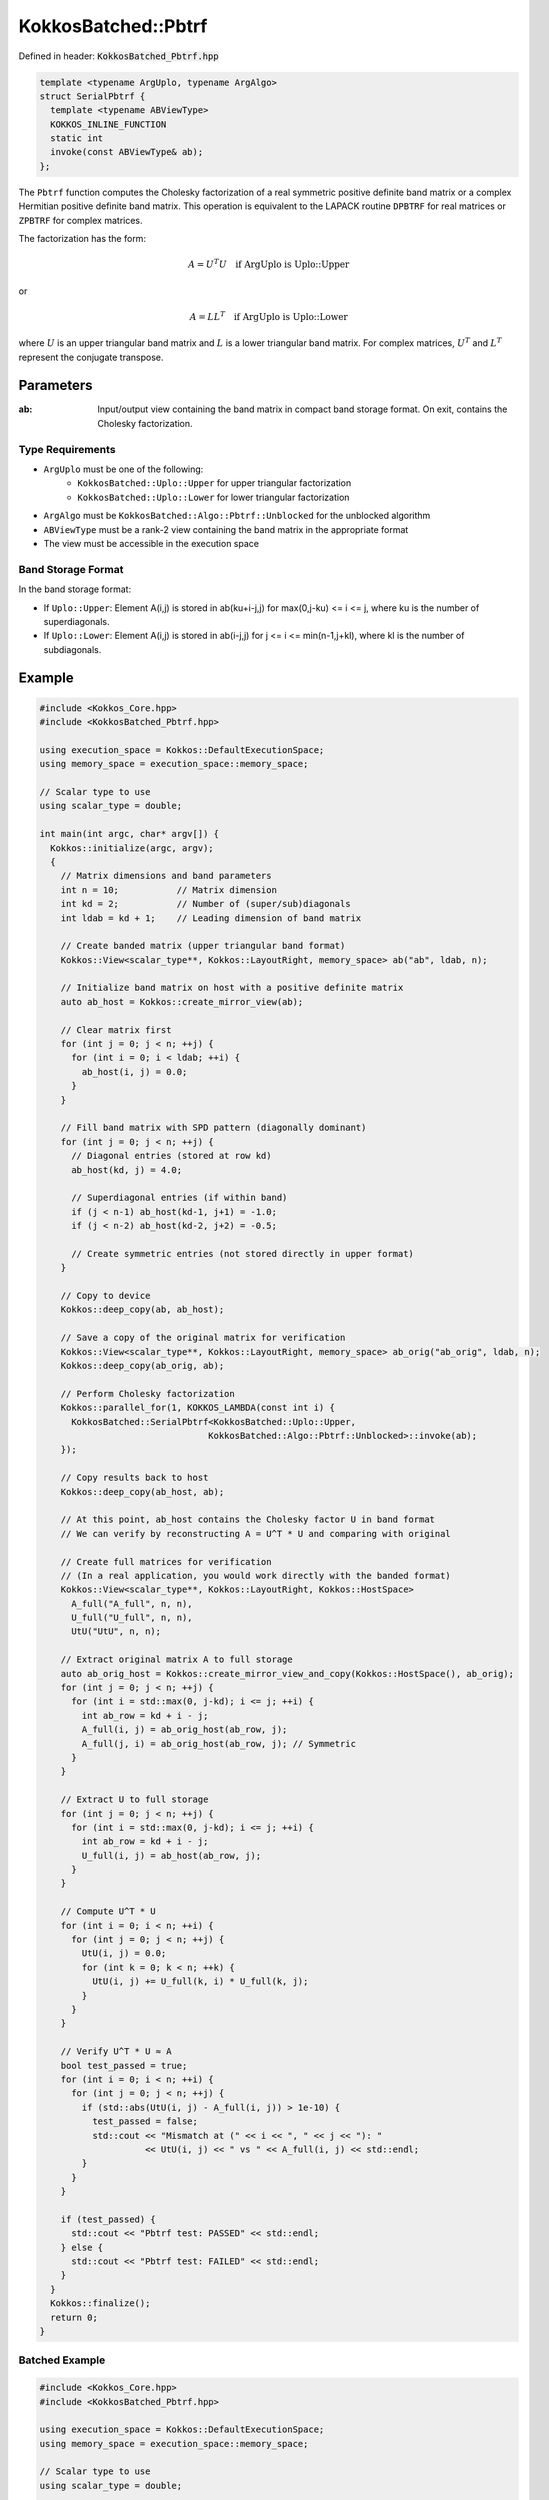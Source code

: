 KokkosBatched::Pbtrf
####################

Defined in header: :code:`KokkosBatched_Pbtrf.hpp`

.. code-block:: c++

    template <typename ArgUplo, typename ArgAlgo>
    struct SerialPbtrf {
      template <typename ABViewType>
      KOKKOS_INLINE_FUNCTION
      static int
      invoke(const ABViewType& ab);
    };

The ``Pbtrf`` function computes the Cholesky factorization of a real symmetric positive definite band matrix or a complex Hermitian positive definite band matrix. This operation is equivalent to the LAPACK routine ``DPBTRF`` for real matrices or ``ZPBTRF`` for complex matrices.

The factorization has the form:

.. math::

    A = U^T U \quad \text{if ArgUplo is Uplo::Upper}

or

.. math::

    A = L L^T \quad \text{if ArgUplo is Uplo::Lower}

where :math:`U` is an upper triangular band matrix and :math:`L` is a lower triangular band matrix. For complex matrices, :math:`U^T` and :math:`L^T` represent the conjugate transpose.

Parameters
==========

:ab: Input/output view containing the band matrix in compact band storage format. On exit, contains the Cholesky factorization.

Type Requirements
-----------------

- ``ArgUplo`` must be one of the following:
   - ``KokkosBatched::Uplo::Upper`` for upper triangular factorization
   - ``KokkosBatched::Uplo::Lower`` for lower triangular factorization

- ``ArgAlgo`` must be ``KokkosBatched::Algo::Pbtrf::Unblocked`` for the unblocked algorithm
- ``ABViewType`` must be a rank-2 view containing the band matrix in the appropriate format
- The view must be accessible in the execution space

Band Storage Format
-------------------

In the band storage format:

- If ``Uplo::Upper``: Element A(i,j) is stored in ab(ku+i-j,j) for max(0,j-ku) <= i <= j, where ku is the number of superdiagonals.
- If ``Uplo::Lower``: Element A(i,j) is stored in ab(i-j,j) for j <= i <= min(n-1,j+kl), where kl is the number of subdiagonals.

Example
=======

.. code-block:: cpp

    #include <Kokkos_Core.hpp>
    #include <KokkosBatched_Pbtrf.hpp>
    
    using execution_space = Kokkos::DefaultExecutionSpace;
    using memory_space = execution_space::memory_space;
    
    // Scalar type to use
    using scalar_type = double;
    
    int main(int argc, char* argv[]) {
      Kokkos::initialize(argc, argv);
      {
        // Matrix dimensions and band parameters
        int n = 10;           // Matrix dimension 
        int kd = 2;           // Number of (super/sub)diagonals
        int ldab = kd + 1;    // Leading dimension of band matrix
        
        // Create banded matrix (upper triangular band format)
        Kokkos::View<scalar_type**, Kokkos::LayoutRight, memory_space> ab("ab", ldab, n);
        
        // Initialize band matrix on host with a positive definite matrix
        auto ab_host = Kokkos::create_mirror_view(ab);
        
        // Clear matrix first
        for (int j = 0; j < n; ++j) {
          for (int i = 0; i < ldab; ++i) {
            ab_host(i, j) = 0.0;
          }
        }
        
        // Fill band matrix with SPD pattern (diagonally dominant)
        for (int j = 0; j < n; ++j) {
          // Diagonal entries (stored at row kd)
          ab_host(kd, j) = 4.0;
          
          // Superdiagonal entries (if within band)
          if (j < n-1) ab_host(kd-1, j+1) = -1.0;
          if (j < n-2) ab_host(kd-2, j+2) = -0.5;
          
          // Create symmetric entries (not stored directly in upper format)
        }
        
        // Copy to device
        Kokkos::deep_copy(ab, ab_host);
        
        // Save a copy of the original matrix for verification
        Kokkos::View<scalar_type**, Kokkos::LayoutRight, memory_space> ab_orig("ab_orig", ldab, n);
        Kokkos::deep_copy(ab_orig, ab);
        
        // Perform Cholesky factorization
        Kokkos::parallel_for(1, KOKKOS_LAMBDA(const int i) {
          KokkosBatched::SerialPbtrf<KokkosBatched::Uplo::Upper, 
                                    KokkosBatched::Algo::Pbtrf::Unblocked>::invoke(ab);
        });
        
        // Copy results back to host
        Kokkos::deep_copy(ab_host, ab);
        
        // At this point, ab_host contains the Cholesky factor U in band format
        // We can verify by reconstructing A = U^T * U and comparing with original
        
        // Create full matrices for verification
        // (In a real application, you would work directly with the banded format)
        Kokkos::View<scalar_type**, Kokkos::LayoutRight, Kokkos::HostSpace> 
          A_full("A_full", n, n),
          U_full("U_full", n, n),
          UtU("UtU", n, n);
        
        // Extract original matrix A to full storage
        auto ab_orig_host = Kokkos::create_mirror_view_and_copy(Kokkos::HostSpace(), ab_orig);
        for (int j = 0; j < n; ++j) {
          for (int i = std::max(0, j-kd); i <= j; ++i) {
            int ab_row = kd + i - j;
            A_full(i, j) = ab_orig_host(ab_row, j);
            A_full(j, i) = ab_orig_host(ab_row, j); // Symmetric
          }
        }
        
        // Extract U to full storage
        for (int j = 0; j < n; ++j) {
          for (int i = std::max(0, j-kd); i <= j; ++i) {
            int ab_row = kd + i - j;
            U_full(i, j) = ab_host(ab_row, j);
          }
        }
        
        // Compute U^T * U
        for (int i = 0; i < n; ++i) {
          for (int j = 0; j < n; ++j) {
            UtU(i, j) = 0.0;
            for (int k = 0; k < n; ++k) {
              UtU(i, j) += U_full(k, i) * U_full(k, j);
            }
          }
        }
        
        // Verify U^T * U ≈ A
        bool test_passed = true;
        for (int i = 0; i < n; ++i) {
          for (int j = 0; j < n; ++j) {
            if (std::abs(UtU(i, j) - A_full(i, j)) > 1e-10) {
              test_passed = false;
              std::cout << "Mismatch at (" << i << ", " << j << "): " 
                        << UtU(i, j) << " vs " << A_full(i, j) << std::endl;
            }
          }
        }
        
        if (test_passed) {
          std::cout << "Pbtrf test: PASSED" << std::endl;
        } else {
          std::cout << "Pbtrf test: FAILED" << std::endl;
        }
      }
      Kokkos::finalize();
      return 0;
    }

Batched Example
--------------

.. code-block:: cpp

    #include <Kokkos_Core.hpp>
    #include <KokkosBatched_Pbtrf.hpp>
    
    using execution_space = Kokkos::DefaultExecutionSpace;
    using memory_space = execution_space::memory_space;
    
    // Scalar type to use
    using scalar_type = double;
    
    int main(int argc, char* argv[]) {
      Kokkos::initialize(argc, argv);
      {
        // Batch and matrix dimensions
        int batch_size = 50; // Number of matrices
        int n = 10;          // Matrix dimension 
        int kd = 2;          // Number of (super/sub)diagonals
        int ldab = kd + 1;   // Leading dimension of band matrix
        
        // Create batched views for band matrices
        Kokkos::View<scalar_type***, Kokkos::LayoutRight, memory_space> 
          ab("ab", batch_size, ldab, n);
        
        // Initialize on host
        auto ab_host = Kokkos::create_mirror_view(ab);
        
        for (int b = 0; b < batch_size; ++b) {
          // Clear matrix first
          for (int j = 0; j < n; ++j) {
            for (int i = 0; i < ldab; ++i) {
              ab_host(b, i, j) = 0.0;
            }
          }
          
          // Fill band matrix with SPD pattern (diagonally dominant)
          // Each batch gets slightly different values
          for (int j = 0; j < n; ++j) {
            // Diagonal entries (stored at row kd)
            ab_host(b, kd, j) = 4.0 + 0.1 * b;
            
            // Superdiagonal entries (if within band)
            if (j < n-1) ab_host(b, kd-1, j+1) = -1.0 - 0.01 * b;
            if (j < n-2) ab_host(b, kd-2, j+2) = -0.5 - 0.005 * b;
          }
        }
        
        // Copy to device
        Kokkos::deep_copy(ab, ab_host);
        
        // Perform batch of Cholesky factorizations
        Kokkos::parallel_for(batch_size, KOKKOS_LAMBDA(const int b) {
          auto ab_b = Kokkos::subview(ab, b, Kokkos::ALL(), Kokkos::ALL());
          
          KokkosBatched::SerialPbtrf<KokkosBatched::Uplo::Upper, 
                                    KokkosBatched::Algo::Pbtrf::Unblocked>::invoke(ab_b);
        });
        
        // Results are now in ab
        // Each ab(b, :, :) contains a Cholesky factorization
      }
      Kokkos::finalize();
      return 0;
    }
